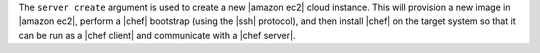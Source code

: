 .. The contents of this file are included in multiple topics.
.. This file describes a command or a sub-command for Knife.
.. This file should not be changed in a way that hinders its ability to appear in multiple documentation sets.


The ``server create`` argument is used to create a new |amazon ec2| cloud instance. This will provision a new image in |amazon ec2|, perform a |chef| bootstrap (using the |ssh| protocol), and then install |chef| on the target system so that it can be run as a |chef client| and communicate with a |chef server|.


